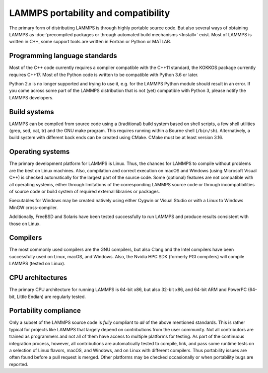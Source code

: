 LAMMPS portability and compatibility
------------------------------------

The primary form of distributing LAMMPS is through highly portable
source code.  But also several ways of obtaining LAMMPS as :doc:`precompiled
packages or through automated build mechanisms <Install>` exist.  Most
of LAMMPS is written in C++, some support tools are written in Fortran
or Python or MATLAB.


Programming language standards
^^^^^^^^^^^^^^^^^^^^^^^^^^^^^^

Most of the C++ code currently requires a compiler compatible with the
C++11 standard, the KOKKOS package currently requires C++17.  Most of
the Python code is written to be compatible with Python 3.6 or later.

.. deprecated:: 2Apr2025

Python 2.x is no longer supported and trying to use it, e.g. for the
LAMMPS Python module should result in an error.  If you come across
some part of the LAMMPS distribution that is not (yet) compatible with
Python 3, please notify the LAMMPS developers.

Build systems
^^^^^^^^^^^^^

LAMMPS can be compiled from source code using a (traditional) build
system based on shell scripts, a few shell utilities (grep, sed, cat,
tr) and the GNU make program. This requires running within a Bourne
shell (``/bin/sh``).  Alternatively, a build system with different back
ends can be created using CMake.  CMake must be at least version 3.16.

Operating systems
^^^^^^^^^^^^^^^^^

The primary development platform for LAMMPS is Linux.  Thus, the chances
for LAMMPS to compile without problems are the best on Linux machines.
Also, compilation and correct execution on macOS and Windows (using
Microsoft Visual C++) is checked automatically for the largest part of
the source code.  Some (optional) features are not compatible with all
operating systems, either through limitations of the corresponding
LAMMPS source code or through incompatibilities of source code or
build system of required external libraries or packages.

Executables for Windows may be created natively using either Cygwin or
Visual Studio or with a Linux to Windows MinGW cross-compiler.

Additionally, FreeBSD and Solaris have been tested successfully to
run LAMMPS and produce results consistent with those on Linux.

Compilers
^^^^^^^^^

The most commonly used compilers are the GNU compilers, but also Clang
and the Intel compilers have been successfully used on Linux, macOS, and
Windows.  Also, the Nvidia HPC SDK (formerly PGI compilers) will compile
LAMMPS (tested on Linux).

CPU architectures
^^^^^^^^^^^^^^^^^

The primary CPU architecture for running LAMMPS is 64-bit x86, but also
32-bit x86, and 64-bit ARM and PowerPC (64-bit, Little Endian) are
regularly tested.

Portability compliance
^^^^^^^^^^^^^^^^^^^^^^

Only a subset of the LAMMPS source code is *fully* compliant to *all*
of the above mentioned standards.  This is rather typical for projects
like LAMMPS that largely depend on contributions from the user community.
Not all contributors are trained as programmers and not all of them have
access to multiple platforms for testing.  As part of the continuous
integration process, however, all contributions are automatically tested
to compile, link, and pass some runtime tests on a selection of Linux
flavors, macOS, and Windows, and on Linux with different compilers.
Thus portability issues are often found before a pull request is merged.
Other platforms may be checked occasionally or when portability bugs are
reported.
